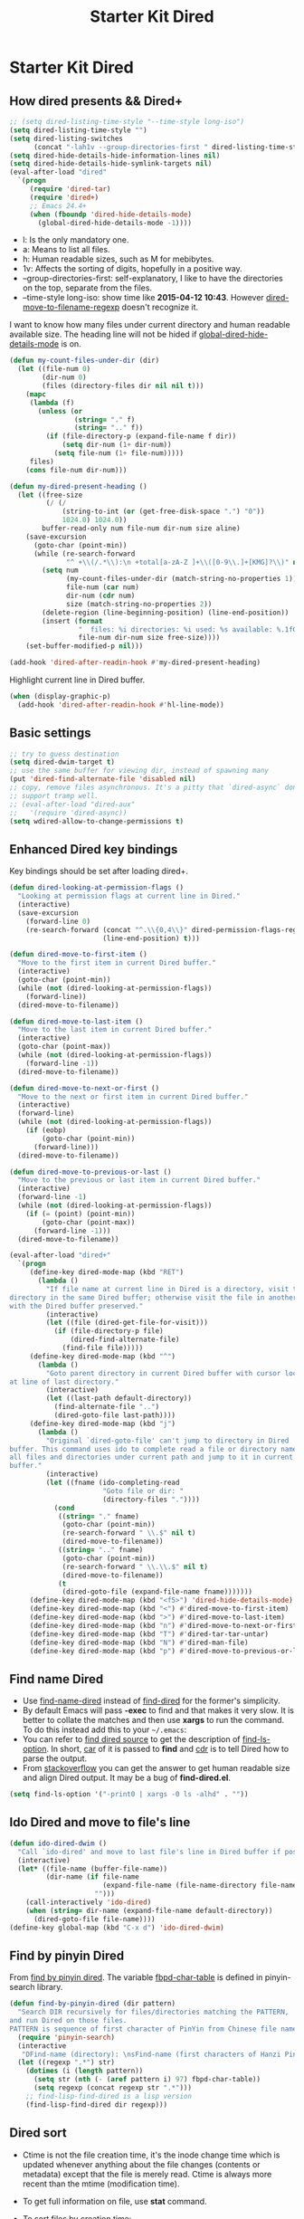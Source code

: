 #+TITLE: Starter Kit Dired
#+OPTIONS: toc:nil num:nil ^:nil

* Starter Kit Dired
** How dired presents && Dired+
#+BEGIN_SRC emacs-lisp
;; (setq dired-listing-time-style "--time-style long-iso")
(setq dired-listing-time-style "")
(setq dired-listing-switches
      (concat "-lah1v --group-directories-first " dired-listing-time-style))
(setq dired-hide-details-hide-information-lines nil)
(setq dired-hide-details-hide-symlink-targets nil)
(eval-after-load "dired"
  `(progn
     (require 'dired-tar)
     (require 'dired+)
     ;; Emacs 24.4+
     (when (fboundp 'dired-hide-details-mode)
       (global-dired-hide-details-mode -1))))
#+END_SRC

- l: Is the only mandatory one.
- a: Means to list all files.
- h: Human readable sizes, such as M for mebibytes.
- 1v: Affects the sorting of digits, hopefully in a positive way.
- --group-directories-first: self-explanatory, I like to have the directories
  on the top, separate from the files.
- --time-style long-iso: show time like *2015-04-12 10:43*. However
  [[help:dired-move-to-filename-regexp][dired-move-to-filename-regexp]] doesn't recognize it.

I want to know how many files under current directory and human readable
available size. The heading line will not be hided if
[[help:global-dired-hide-details-mode][global-dired-hide-details-mode]] is on.
#+begin_src emacs-lisp
(defun my-count-files-under-dir (dir)
  (let ((file-num 0)
        (dir-num 0)
        (files (directory-files dir nil nil t)))
    (mapc
     (lambda (f)
       (unless (or
                (string= "." f)
                (string= ".." f))
         (if (file-directory-p (expand-file-name f dir))
             (setq dir-num (1+ dir-num))
           (setq file-num (1+ file-num)))))
     files)
    (cons file-num dir-num)))

(defun my-dired-present-heading ()
  (let ((free-size
         (/ (/
             (string-to-int (or (get-free-disk-space ".") "0"))
             1024.0) 1024.0))
        buffer-read-only num file-num dir-num size aline)
    (save-excursion
      (goto-char (point-min))
      (while (re-search-forward
              "^ +\\(/.*\\):\n +total[a-zA-Z ]+\\([0-9\\.]+[KMG]?\\)" nil t)
        (setq num
              (my-count-files-under-dir (match-string-no-properties 1))
              file-num (car num)
              dir-num (cdr num)
              size (match-string-no-properties 2))
        (delete-region (line-beginning-position) (line-end-position))
        (insert (format
                 "  files: %i directories: %i used: %s available: %.1fG \n"
                 file-num dir-num size free-size))))
    (set-buffer-modified-p nil)))

(add-hook 'dired-after-readin-hook #'my-dired-present-heading)
#+end_src

Highlight current line in Dired buffer.
#+begin_src emacs-lisp
(when (display-graphic-p)
  (add-hook 'dired-after-readin-hook #'hl-line-mode))
#+end_src

** Basic settings

#+BEGIN_SRC emacs-lisp
;; try to guess destination
(setq dired-dwim-target t)
;; use the same buffer for viewing dir, instead of spawning many
(put 'dired-find-alternate-file 'disabled nil)
;; copy, remove files asynchronous. It's a pitty that `dired-async` don't
;; support tramp well.
;; (eval-after-load "dired-aux"
;;   '(require 'dired-async))
(setq wdired-allow-to-change-permissions t)
#+END_SRC

** Enhanced Dired key bindings

Key bindings should be set after loading dired+.
#+begin_src emacs-lisp
(defun dired-looking-at-permission-flags ()
  "Looking at permission flags at current line in Dired."
  (interactive)
  (save-excursion
    (forward-line 0)
    (re-search-forward (concat "^.\\{0,4\\}" dired-permission-flags-regexp)
                       (line-end-position) t)))

(defun dired-move-to-first-item ()
  "Move to the first item in current Dired buffer."
  (interactive)
  (goto-char (point-min))
  (while (not (dired-looking-at-permission-flags))
    (forward-line))
  (dired-move-to-filename))

(defun dired-move-to-last-item ()
  "Move to the last item in current Dired buffer."
  (interactive)
  (goto-char (point-max))
  (while (not (dired-looking-at-permission-flags))
    (forward-line -1))
  (dired-move-to-filename))

(defun dired-move-to-next-or-first ()
  "Move to the next or first item in current Dired buffer."
  (interactive)
  (forward-line)
  (while (not (dired-looking-at-permission-flags))
    (if (eobp)
        (goto-char (point-min))
      (forward-line)))
  (dired-move-to-filename))

(defun dired-move-to-previous-or-last ()
  "Move to the previous or last item in current Dired buffer."
  (interactive)
  (forward-line -1)
  (while (not (dired-looking-at-permission-flags))
    (if (= (point) (point-min))
        (goto-char (point-max))
      (forward-line -1)))
  (dired-move-to-filename))

(eval-after-load "dired+"
  `(progn
     (define-key dired-mode-map (kbd "RET")
       (lambda ()
         "If file name at current line in Dired is a directory, visit the
directory in the same Dired buffer; otherwise visit the file in another buffer
with the Dired buffer preserved."
         (interactive)
         (let ((file (dired-get-file-for-visit)))
           (if (file-directory-p file)
               (dired-find-alternate-file)
             (find-file file)))))
     (define-key dired-mode-map (kbd "^")
       (lambda ()
         "Goto parent directory in current Dired buffer with cursor locating
at line of last directory."
         (interactive)
         (let ((last-path default-directory))
           (find-alternate-file "..")
           (dired-goto-file last-path))))
     (define-key dired-mode-map (kbd "j")
       (lambda ()
         "Original `dired-goto-file' can't jump to directory in Dired
buffer. This command uses ido to complete read a file or directory name from
all files and directories under current path and jump to it in current Dired
buffer."
         (interactive)
         (let ((fname (ido-completing-read
                       "Goto file or dir: "
                       (directory-files "."))))
           (cond
            ((string= "." fname)
             (goto-char (point-min))
             (re-search-forward " \\.$" nil t)
             (dired-move-to-filename))
            ((string= ".." fname)
             (goto-char (point-min))
             (re-search-forward " \\.\\.$" nil t)
             (dired-move-to-filename))
            (t
             (dired-goto-file (expand-file-name fname)))))))
     (define-key dired-mode-map (kbd "<f5>") 'dired-hide-details-mode)
     (define-key dired-mode-map (kbd "<") #'dired-move-to-first-item)
     (define-key dired-mode-map (kbd ">") #'dired-move-to-last-item)
     (define-key dired-mode-map (kbd "n") #'dired-move-to-next-or-first)
     (define-key dired-mode-map (kbd "T") #'dired-tar-tar-untar)
     (define-key dired-mode-map (kbd "N") #'dired-man-file)
     (define-key dired-mode-map (kbd "p") #'dired-move-to-previous-or-last)))
#+end_src

** Find name Dired

+ Use [[help:find-name-dired][find-name-dired]] instead of [[help:find-dired][find-dired]] for the former's simplicity.
+ By default Emacs will pass *-exec* to find and that makes it very slow. It is
  better to collate the matches and then use *xargs* to run the command. To do
  this instead add this to your =~/.emacs=:
+ You can refer to [[https://github.com/typester/emacs/blob/master/lisp/find-dired.el][find dired source]] to get the description of
  [[help:find-ls-option][find-ls-option]]. In short, [[help:car][car]] of it is passed to *find* and [[help:cdr][cdr]] is to tell
  Dired how to parse the output.
+ From [[http://stackoverflow.com/questions/14602291/dired-how-to-get-really-human-readable-output-find-ls-option][stackoverflow]] you can get the answer to get human readable size and
  align Dired output. It may be a bug of *find-dired.el*.
#+begin_src emacs-lisp
(setq find-ls-option '("-print0 | xargs -0 ls -alhd" . ""))
#+end_src

** Ido Dired and move to file's line

#+begin_src emacs-lisp
(defun ido-dired-dwim ()
  "Call `ido-dired' and move to last file's line in Dired buffer if possible."
  (interactive)
  (let* ((file-name (buffer-file-name))
         (dir-name (if file-name
                       (expand-file-name (file-name-directory file-name))
                     "")))
    (call-interactively 'ido-dired)
    (when (string= dir-name (expand-file-name default-directory))
      (dired-goto-file file-name))))
(define-key global-map (kbd "C-x d") 'ido-dired-dwim)
#+end_src

** Find by pinyin Dired

From [[http://github.com/redguardtoo/find-by-pinyin-dired][find by pinyin dired]]. The variable [[help:fbpd-char-table][fbpd-char-table]] is defined in
pinyin-search library.
#+begin_src emacs-lisp
(defun find-by-pinyin-dired (dir pattern)
  "Search DIR recursively for files/directories matching the PATTERN,
and run Dired on those files.
PATTERN is sequence of first character of PinYin from Chinese file name."
  (require 'pinyin-search)
  (interactive
   "DFind-name (directory): \nsFind-name (first characters of Hanzi Pinyin): ")
  (let ((regexp ".*") str)
    (dotimes (i (length pattern))
      (setq str (nth (- (aref pattern i) 97) fbpd-char-table))
      (setq regexp (concat regexp str ".*")))
    ;; find-lisp-find-dired is a lisp version
    (find-lisp-find-dired dir regexp)))
#+end_src

** Dired sort

+ Ctime is not the file creation time, it's the inode change time which is
  updated whenever anything about the file changes (contents or metadata)
  except that the file is merely read. Ctime is always more recent than the
  mtime (modification time).
+ To get full information on file, use *stat* command.
+ To sort files by creation time:
  #+begin_src sh :tangle no
  stat -c '%W %n' * | sort -k1n
  #+end_src
#+begin_src emacs-lisp
(defun dired-sort-mtime ()
  (interactive)
  (dired-sort-other (concat "-laht " dired-listing-time-style)))

(defun dired-sort-ctime ()
  (interactive)
  (dired-sort-other (concat "-lahct " dired-listing-time-style)))

(defun dired-sort-access-time ()
  (interactive)
  (dired-sort-other (concat "-lahut " dired-listing-time-style)))

(defun dired-sort-size ()
  (interactive)
  (dired-sort-other (concat "-lahS " dired-listing-time-style)))

(defun dired-sort-extension ()
  (interactive)
  (dired-sort-other
   (concat "-lahX --group-directories-first " dired-listing-time-style)))

(defun dired-sort-name ()
  (interactive)
  (dired-sort-other dired-listing-switches))
#+end_src

** Dired man

#+begin_src emacs-lisp
(defun dired-man-file (file)
  (require 'man)
  (interactive
   (list
    (ido-read-file-name ": " nil (dired-get-file-for-visit))))
  (Man-getpage-in-background file))
#+end_src

** Add dired to recent file

#+begin_src emacs-lisp
(defun recentf-add-dired-file ()
  (require 'recentf)
  (when (eq major-mode 'dired-mode)
    (recentf-add-file dired-directory)))
(add-hook 'dired-mode-hook #'recentf-add-dired-file)
#+end_src

** Tips

- *w* copies file name to ring. *C-u 0 w* copies full path.
- *!* run shell command, *&* run shell command synchronously.
- *#* to flag all auto save files for deletion.
- *~* to flag all backup files for deletion.
